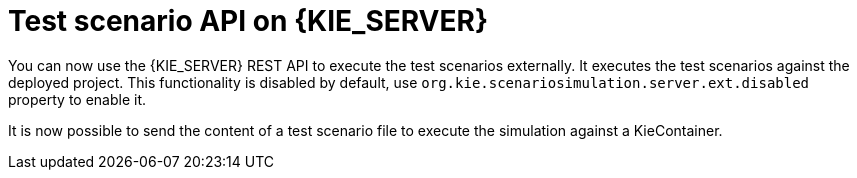 [id='scesim-kieserver']

= Test scenario API on {KIE_SERVER}

You can now use the {KIE_SERVER} REST API to execute the test scenarios externally. It executes the test scenarios against the deployed project. This functionality is disabled by default, use `org.kie.scenariosimulation.server.ext.disabled` property to enable it.

It is now possible to send the content of a test scenario file to execute the simulation against a KieContainer.
